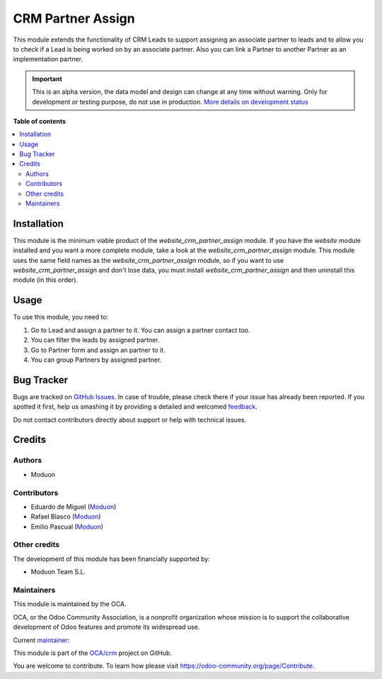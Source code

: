 ==================
CRM Partner Assign
==================

.. !!!!!!!!!!!!!!!!!!!!!!!!!!!!!!!!!!!!!!!!!!!!!!!!!!!!
   !! This file is generated by oca-gen-addon-readme !!
   !! changes will be overwritten.                   !!
   !!!!!!!!!!!!!!!!!!!!!!!!!!!!!!!!!!!!!!!!!!!!!!!!!!!!

.. |badge1| image:: https://img.shields.io/badge/maturity-Alpha-red.png
    :target: https://odoo-community.org/page/development-status
    :alt: Alpha
.. |badge2| image:: https://img.shields.io/badge/licence-AGPL--3-blue.png
    :target: http://www.gnu.org/licenses/agpl-3.0-standalone.html
    :alt: License: AGPL-3
.. |badge3| image:: https://img.shields.io/badge/github-OCA%2Fcrm-lightgray.png?logo=github
    :target: https://github.com/OCA/crm/tree/15.0/crm_partner_assign
    :alt: OCA/crm
.. |badge4| image:: https://img.shields.io/badge/weblate-Translate%20me-F47D42.png
    :target: https://translation.odoo-community.org/projects/crm-15-0/crm-15-0-crm_partner_assign
    :alt: Translate me on Weblate
.. |badge5| image:: https://img.shields.io/badge/runbot-Try%20me-875A7B.png
    :target: https://runbot.odoo-community.org/runbot/111/15.0
    :alt: Try me on Runbot

|badge1| |badge2| |badge3| |badge4| |badge5| 

This module extends the functionality of CRM Leads to support assigning an associate partner to leads
and to allow you to check if a Lead is being worked on by an associate partner.
Also you can link a Partner to another Partner as an implementation partner.

.. IMPORTANT::
   This is an alpha version, the data model and design can change at any time without warning.
   Only for development or testing purpose, do not use in production.
   `More details on development status <https://odoo-community.org/page/development-status>`_

**Table of contents**

.. contents::
   :local:

Installation
============

This module is the minimum viable product of the *website_crm_partner_assign* module.
If you have the *website* module installed and you want a more complete module, take a look at the *website_crm_partner_assign* module.
This module uses the same field names as the *website_crm_partner_assign* module, so if you want to use *website_crm_partner_assign* and don't lose data, you must install *website_crm_partner_assign* and then uninstall this module (in this order).

Usage
=====

To use this module, you need to:

#. Go to Lead and assign a partner to it. You can assign a partner contact too.
#. You can filter the leads by assigned partner.
#. Go to Partner form and assign an partner to it.
#. You can group Partners by assigned partner.

Bug Tracker
===========

Bugs are tracked on `GitHub Issues <https://github.com/OCA/crm/issues>`_.
In case of trouble, please check there if your issue has already been reported.
If you spotted it first, help us smashing it by providing a detailed and welcomed
`feedback <https://github.com/OCA/crm/issues/new?body=module:%20crm_partner_assign%0Aversion:%2015.0%0A%0A**Steps%20to%20reproduce**%0A-%20...%0A%0A**Current%20behavior**%0A%0A**Expected%20behavior**>`_.

Do not contact contributors directly about support or help with technical issues.

Credits
=======

Authors
~~~~~~~

* Moduon

Contributors
~~~~~~~~~~~~

* Eduardo de Miguel (`Moduon <https://www.moduon.team/>`__)
* Rafael Blasco (`Moduon <https://www.moduon.team/>`__)
* Emilio Pascual (`Moduon <https://www.moduon.team/>`__)

Other credits
~~~~~~~~~~~~~

The development of this module has been financially supported by:

* Moduon Team S.L.

Maintainers
~~~~~~~~~~~

This module is maintained by the OCA.

.. image:: https://odoo-community.org/logo.png
   :alt: Odoo Community Association
   :target: https://odoo-community.org

OCA, or the Odoo Community Association, is a nonprofit organization whose
mission is to support the collaborative development of Odoo features and
promote its widespread use.

.. |maintainer-Shide| image:: https://github.com/Shide.png?size=40px
    :target: https://github.com/Shide
    :alt: Shide

Current `maintainer <https://odoo-community.org/page/maintainer-role>`__:

|maintainer-Shide| 

This module is part of the `OCA/crm <https://github.com/OCA/crm/tree/15.0/crm_partner_assign>`_ project on GitHub.

You are welcome to contribute. To learn how please visit https://odoo-community.org/page/Contribute.
